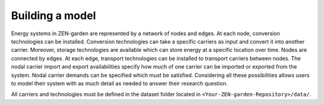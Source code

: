 ################
Building a model
################

Energy systems in ZEN-garden are represented by a network of nodes and edges. At each node, conversion technologies can be installed. Conversion technologies can take a specific carriers as input and convert it into another carrier. Moreover, storage technologies are available which can store energy at a specific location over time. Nodes are connected by edges. At each edge, transport technologies can be installed to transport carriers between nodes. The nodal carrier import and export availabilities specify how much of one carrier can be imported or exported from the system. Nodal carrier demands can be specified which must be satisfied. Considering all these possibilities allows users to model their system with as much detail as needed to answer their research question. 

All carriers and technologies must be defined in the dataset folder located in ``<Your-ZEN-garden-Repository>/data/``.